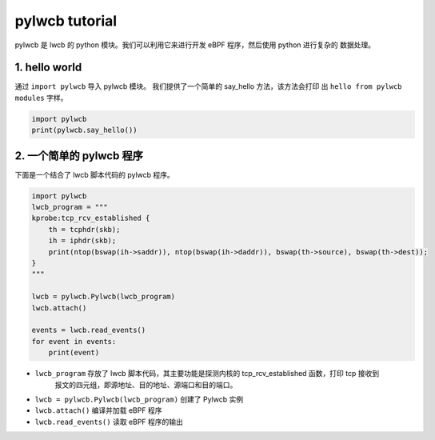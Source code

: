 pylwcb tutorial
===============

pylwcb 是 lwcb 的 python 模块。我们可以利用它来进行开发 eBPF 程序，然后使用 python 进行复杂的
数据处理。


1. hello world
---------------

通过 ``import pylwcb`` 导入 pylwcb 模块。 我们提供了一个简单的 say_hello 方法，该方法会打印
出 ``hello from pylwcb modules`` 字样。

.. code-block:: python 

    import pylwcb 
    print(pylwcb.say_hello())



2. 一个简单的 pylwcb 程序 
--------------------------------------

下面是一个结合了 lwcb 脚本代码的 pylwcb 程序。 


.. code-block:: python 
    
    import pylwcb
    lwcb_program = """
    kprobe:tcp_rcv_established {
        th = tcphdr(skb);
        ih = iphdr(skb);
        print(ntop(bswap(ih->saddr)), ntop(bswap(ih->daddr)), bswap(th->source), bswap(th->dest));
    }
    """

    lwcb = pylwcb.Pylwcb(lwcb_program)
    lwcb.attach()

    events = lwcb.read_events()
    for event in events:
        print(event)


- ``lwcb_program`` 存放了 lwcb 脚本代码，其主要功能是探测内核的 tcp_rcv_established 函数，打印 tcp 接收到
    报文的四元组，即源地址、目的地址、源端口和目的端口。

- ``lwcb = pylwcb.Pylwcb(lwcb_program)`` 创建了 Pylwcb 实例

- ``lwcb.attach()`` 编译并加载 eBPF 程序 

- ``lwcb.read_events()`` 读取 eBPF 程序的输出

